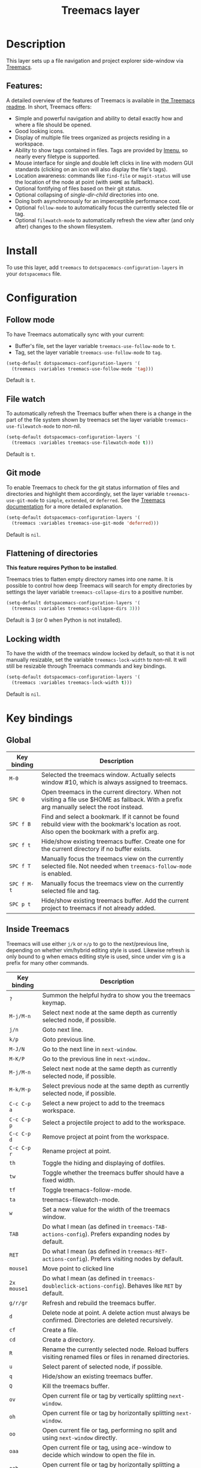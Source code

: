 #+TITLE: Treemacs layer

#+TAGS: file tree|layer

[[file:img/treemacs.png]]

* Table of Contents                     :TOC_5_gh:noexport:
- [[#description][Description]]
  - [[#features][Features:]]
- [[#install][Install]]
- [[#configuration][Configuration]]
  - [[#follow-mode][Follow mode]]
  - [[#file-watch][File watch]]
  - [[#git-mode][Git mode]]
  - [[#flattening-of-directories][Flattening of directories]]
  - [[#locking-width][Locking width]]
- [[#key-bindings][Key bindings]]
  - [[#global][Global]]
  - [[#inside-treemacs][Inside Treemacs]]
    - [[#ace-mode-to-open-files][Ace mode to open files]]
      - [[#set-ace-mode-as-default-action][Set ace mode as default action]]
      - [[#use-digits-in-ace-mode][Use digits in ace mode]]

* Description
This layer sets up a file navigation and project explorer side-window via [[https://github.com/Alexander-Miller/treemacs][Treemacs]].

** Features:
A detailed overview of the features of Treemacs is available in [[https://github.com/Alexander-Miller/treemacs#detailed-feature-list][the Treemacs
readme]]. In short, Treemacs offers:
- Simple and powerful navigation and ability to detail exactly how and where a
  file should be opened.
- Good looking icons.
- Display of multiple file trees organized as projects residing in a workspace.
- Ability to show tags contained in files. Tags are provided by [[https://www.gnu.org/software/emacs/manual/html_node/emacs/Imenu.html][Imenu]], so nearly
  every filetype is supported.
- Mouse interface for single and double left clicks in line with modern GUI
  standards (clicking on an icon will also display the file's tags).
- Location awareness: commands like ~find-file~ or ~magit-status~ will use the
  location of the node at point (with =$HOME= as fallback).
- Optional fontifying of files based on their git status.
- Optional collapsing of /single-dir-child/ directories into one.
- Doing both asynchronously for an imperceptible performance cost.
- Optional =follow-mode= to automatically focus the currently selected file or tag.
- Optional =filewatch-mode= to automatically refresh the view after (and only
  after) changes to the shown filesystem.

* Install
To use this layer, add =treemacs= to =dotspacemacs-configuration-layers= in your
=dotspacemacs= file.

* Configuration
** Follow mode
To have Treemacs automatically sync with your current:
- Buffer's file, set the layer variable =treemacs-use-follow-mode= to =t=.
- Tag, set the layer variable =treemacs-use-follow-mode= to =tag=.

#+BEGIN_SRC emacs-lisp
  (setq-default dotspacemacs-configuration-layers '(
    (treemacs :variables treemacs-use-follow-mode 'tag)))
#+END_SRC

Default is =t=.

** File watch
To automatically refresh the Treemacs buffer when there is a change in the
part of the file system shown by treemacs set the layer variable
=treemacs-use-filewatch-mode= to non-nil.

#+BEGIN_SRC emacs-lisp
  (setq-default dotspacemacs-configuration-layers '(
    (treemacs :variables treemacs-use-filewatch-mode t)))
#+END_SRC

Default is =t=.

** Git mode
To enable Treemacs to check for the git status information of files and directories
and highlight them accordingly, set the layer variable =treemacs-use-git-mode=
to =simple=, =extended=, or =deferred=. See the [[https://github.com/Alexander-Miller/treemacs#git-mode][Treemacs documentation]] for a more detailed
explanation.

#+BEGIN_SRC emacs-lisp
  (setq-default dotspacemacs-configuration-layers '(
    (treemacs :variables treemacs-use-git-mode 'deferred)))
#+END_SRC

Default is =nil=.

** Flattening of directories
*This feature requires Python to be installed*.

Treemacs tries to flatten empty directory names into one name. It is possible
to control how deep Treemacs will search for empty directories by settings the
layer variable =treemacs-collapse-dirs= to a positive number.

#+BEGIN_SRC emacs-lisp
  (setq-default dotspacemacs-configuration-layers '(
    (treemacs :variables treemacs-collapse-dirs 3)))
#+END_SRC

Default is 3 (or 0 when Python is not installed).

** Locking width
To have the width of the treemacs window locked by default, so that it is not manually
resizable, set the variable =treemacs-lock-width= to non-nil. It will still be
resizable through Treemacs commands and key bindings.

#+BEGIN_SRC emacs-lisp
  (setq-default dotspacemacs-configuration-layers '(
    (treemacs :variables treemacs-lock-width t)))
#+END_SRC

Default is =nil=.

* Key bindings
** Global

| Key binding | Description                                                                                                                                    |
|-------------+------------------------------------------------------------------------------------------------------------------------------------------------|
| ~M-0~       | Selected the treemacs window. Actually selects window #10, which is always assigned to treemacs.                                               |
| ~SPC 0~     | Open treemacs in the current directory. When not visiting a file use $HOME as fallback. With a prefix arg manually select the root instead.    |
| ~SPC f B~   | Find and select a bookmark. If it cannot be found rebuild view with the bookmark's location as root. Also open the bookmark with a prefix arg. |
| ~SPC f t~   | Hide/show existing treemacs buffer. Create one for the current directory if no buffer exists.                                                  |
| ~SPC f T~   | Manually focus the treemacs view on the currently selected file. Not needed when =treemacs-follow-mode= is enabled.                            |
| ~SPC f M-t~ | Manually focus the treemacs view on the currently selected file and tag.                                                                       |
| ~SPC p t~   | Hide/show existing treemacs buffer. Add the current project to treemacs if not already added.                                                  |

** Inside Treemacs
Treemacs will use either ~j/k~ or ~n/p~ to go to the next/previous line,
depending on whether vim/hybrid editing style is used. Likewise refresh is only
bound to g when emacs editing style is used, since under vim g is a prefix for
many other commands.

| Key binding | Description                                                                                                      |
|-------------+------------------------------------------------------------------------------------------------------------------|
| ~?~         | Summon the helpful hydra to show you the treemacs keymap.                                                        |
| ~M-j/M-n~   | Select next node at the same depth as currently selected node, if possible.                                      |
| ~j/n~       | Goto next line.                                                                                                  |
| ~k/p~       | Goto previous line.                                                                                              |
| ~M-J/N~     | Go to the next line in ~next-window~.                                                                            |
| ~M-K/P~     | Go to the previous line in ~next-window~..                                                                       |
| ~M-j/M-n~   | Select next node at the same depth as currently selected node, if possible.                                      |
| ~M-k/M-p~   | Select previous node at the same depth as currently selected node, if possible.                                  |
| ~C-c C-p a~ | Select a new project to add to the treemacs workspace.                                                           |
| ~C-c C-p p~ | Select a projectile project to add to the workspace.                                                             |
| ~C-c C-p d~ | Remove project at point from the workspace.                                                                      |
| ~C-c C-p r~ | Rename project at point.                                                                                         |
| ~th~        | Toggle the hiding and displaying of dotfiles.                                                                    |
| ~tw~        | Toggle whether the treemacs buffer should have a fixed width.                                                    |
| ~tf~        | Toggle treemacs-follow-mode.                                                                                     |
| ~ta~        | treemacs-filewatch-mode.                                                                                         |
| ~w~         | Set a new value for the width of the treemacs window.                                                            |
| ~TAB~       | Do what I mean (as defined in ~treemacs-TAB-actions-config~). Prefers expanding nodes by default.                |
| ~RET~       | Do what I mean (as defined in ~treemacs-RET-actions-config~). Prefers visiting nodes by default.                 |
| ~mouse1~    | Move point to clicked line                                                                                       |
| ~2x mouse1~ | Do what I mean (as defined in ~treemacs-doubleclick-actions-config~). Behaves like ~RET~ by default.             |
| ~g/r/gr~    | Refresh and rebuild the treemacs buffer.                                                                         |
| ~d~         | Delete node at point. A delete action must always be confirmed. Directories are deleted recursively.             |
| ~cf~        | Create a file.                                                                                                   |
| ~cd~        | Create a directory.                                                                                              |
| ~R~         | Rename the currently selected node. Reload buffers visiting renamed files or files in renamed directories.       |
| ~u~         | Select parent of selected node, if possible.                                                                     |
| ~q~         | Hide/show an existing treemacs buffer.                                                                           |
| ~Q~         | Kill the treemacs buffer.                                                                                        |
| ~ov~        | Open current file or tag by vertically splitting ~next-window~.                                                  |
| ~oh~        | Open current file or tag by horizontally splitting ~next-window~.                                                |
| ~oo~        | Open current file or tag, performing no split and using ~next-window~ directly.                                  |
| ~oaa~       | Open current file or tag, using ace-window to decide which window to open the file in.                           |
| ~oah~       | Open current file or tag by horizontally splitting a window selected by ace-window.                              |
| ~oav~       | Open current file or tag by vertically splitting a window selected by ace-window.                                |
| ~ox~        | Open current file according to its mime type in an external application. Linux, Windows and macOS are supported. |
| ~ta~        | Toggle ~treemacs-filewatch-mode~.                                                                                |
| ~tf~        | Toggle ~treemacs-follow-mode~.                                                                                   |
| ~th~        | Toggle the hiding and displaying of dotfiles.                                                                    |
| ~tw~        | Toggle whether the treemacs buffer should have a fixed width.                                                    |
| ~yr~        | Copy the absolute path of the nearest project node at point.                                                     |
| ~yy~        | Copy the absolute path of the node at point.                                                                     |

*** Ace mode to open files
   It is possible to open file under cursor in exact window you want.

By default you have to press ~o a a~ to run ace selection mode and choose window with keys ~a s d f~.

That behavior can be changed in two ways. 
   
**** Set ace mode as default action
It is possible to set ace mode as default action for RET pressing on file.

To do this add following configuration to your dotfile.

#+BEGIN_SRC emacs-lisp
  (treemacs-define-RET-action 'file-node-closed #'treemacs-visit-node-ace)
  (treemacs-define-RET-action 'file-node-open #'treemacs-visit-node-ace)
#+END_SRC

**** Use digits in ace mode
    
Just add the following to use digits instead of ~a s d f~ in ace (window selection) mode.

Please note that following code change ace mode globally, not only in treemacs

#+BEGIN_SRC emacs-lisp
  (setq aw-keys '(?1 ?2 ?3 ?4 ?5 ?6 ?7 ?8 ?9 ?0))
#+END_SRC
